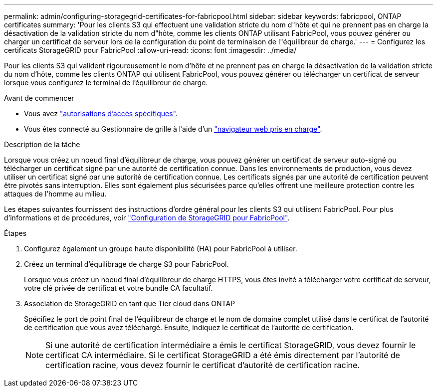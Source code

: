---
permalink: admin/configuring-storagegrid-certificates-for-fabricpool.html 
sidebar: sidebar 
keywords: fabricpool, ONTAP certificates 
summary: 'Pour les clients S3 qui effectuent une validation stricte du nom d"hôte et qui ne prennent pas en charge la désactivation de la validation stricte du nom d"hôte, comme les clients ONTAP utilisant FabricPool, vous pouvez générer ou charger un certificat de serveur lors de la configuration du point de terminaison de l"équilibreur de charge.' 
---
= Configurez les certificats StorageGRID pour FabricPool
:allow-uri-read: 
:icons: font
:imagesdir: ../media/


[role="lead"]
Pour les clients S3 qui valident rigoureusement le nom d'hôte et ne prennent pas en charge la désactivation de la validation stricte du nom d'hôte, comme les clients ONTAP qui utilisent FabricPool, vous pouvez générer ou télécharger un certificat de serveur lorsque vous configurez le terminal de l'équilibreur de charge.

.Avant de commencer
* Vous avez link:admin-group-permissions.html["autorisations d'accès spécifiques"].
* Vous êtes connecté au Gestionnaire de grille à l'aide d'un link:../admin/web-browser-requirements.html["navigateur web pris en charge"].


.Description de la tâche
Lorsque vous créez un noeud final d'équilibreur de charge, vous pouvez générer un certificat de serveur auto-signé ou télécharger un certificat signé par une autorité de certification connue. Dans les environnements de production, vous devez utiliser un certificat signé par une autorité de certification connue. Les certificats signés par une autorité de certification peuvent être pivotés sans interruption. Elles sont également plus sécurisées parce qu'elles offrent une meilleure protection contre les attaques de l'homme au milieu.

Les étapes suivantes fournissent des instructions d'ordre général pour les clients S3 qui utilisent FabricPool. Pour plus d'informations et de procédures, voir link:../fabricpool/index.html["Configuration de StorageGRID pour FabricPool"].

.Étapes
. Configurez également un groupe haute disponibilité (HA) pour FabricPool à utiliser.
. Créez un terminal d'équilibrage de charge S3 pour FabricPool.
+
Lorsque vous créez un noeud final d'équilibreur de charge HTTPS, vous êtes invité à télécharger votre certificat de serveur, votre clé privée de certificat et votre bundle CA facultatif.

. Association de StorageGRID en tant que Tier cloud dans ONTAP
+
Spécifiez le port de point final de l'équilibreur de charge et le nom de domaine complet utilisé dans le certificat de l'autorité de certification que vous avez téléchargé. Ensuite, indiquez le certificat de l'autorité de certification.

+

NOTE: Si une autorité de certification intermédiaire a émis le certificat StorageGRID, vous devez fournir le certificat CA intermédiaire. Si le certificat StorageGRID a été émis directement par l'autorité de certification racine, vous devez fournir le certificat d'autorité de certification racine.


